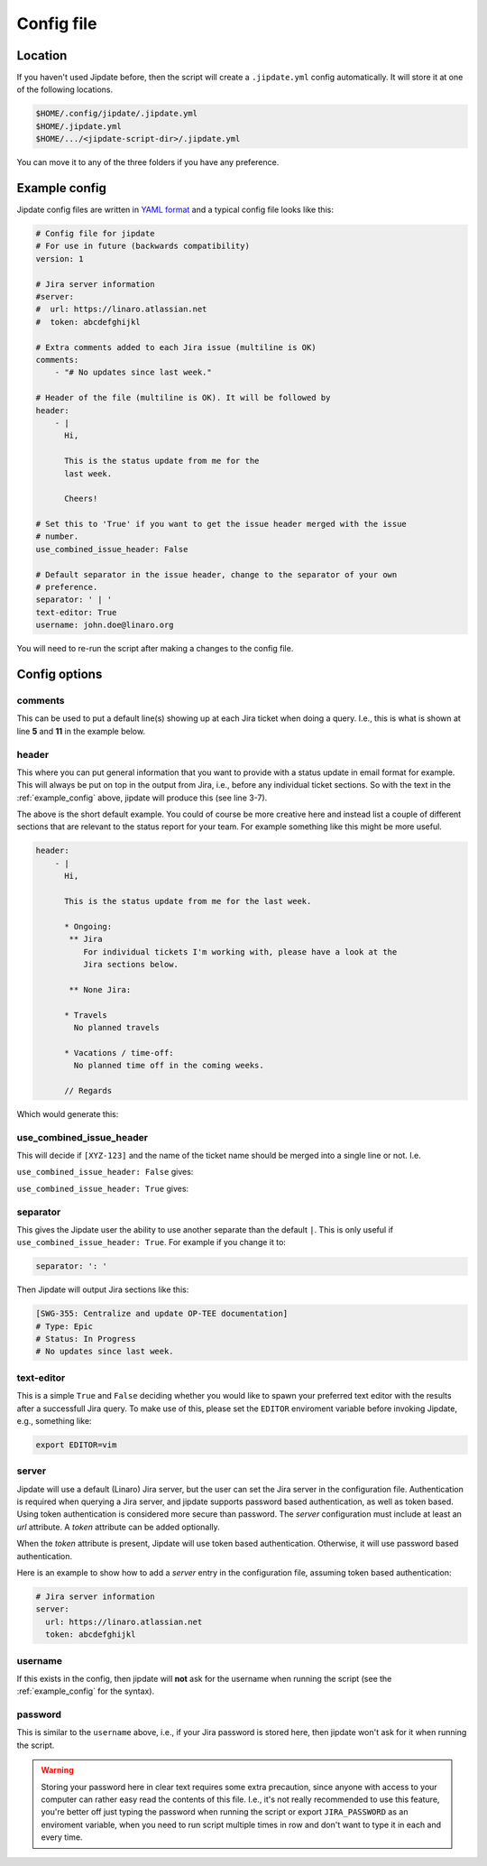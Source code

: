 .. _config_file:

###########
Config file
###########

Location
========
If you haven't used Jipdate before, then the script will create a
``.jipdate.yml`` config automatically. It will store it at one of the following
locations.

.. code-block:: none

    $HOME/.config/jipdate/.jipdate.yml
    $HOME/.jipdate.yml
    $HOME/.../<jipdate-script-dir>/.jipdate.yml

You can move it to any of the three folders if you have any preference.


.. _example_config:

Example config
==============
Jipdate config files are written in `YAML format`_ and a typical config file
looks like this:

.. code-block:: yaml

    # Config file for jipdate
    # For use in future (backwards compatibility)
    version: 1

    # Jira server information
    #server:
    #  url: https://linaro.atlassian.net
    #  token: abcdefghijkl

    # Extra comments added to each Jira issue (multiline is OK)
    comments:
        - "# No updates since last week."

    # Header of the file (multiline is OK). It will be followed by
    header:
        - |
          Hi,

          This is the status update from me for the
          last week.

          Cheers!

    # Set this to 'True' if you want to get the issue header merged with the issue
    # number.
    use_combined_issue_header: False

    # Default separator in the issue header, change to the separator of your own
    # preference.
    separator: ' | '
    text-editor: True
    username: john.doe@linaro.org

You will need to re-run the script after making a changes to the config file.


Config options
==============


comments
--------
This can be used to put a default line(s) showing up at each Jira ticket when
doing a query. I.e., this is what is shown at line **5** and **11** in the
example below.


.. code-block:: ini
    :linenos:
    :emphasize-lines: 5, 11

    [SWG-355]
    # Header: Centralize and update OP-TEE documentation
    # Type: Epic
    # Status: In Progress
    # No updates since last week.

    [SWG-338]
    # Header: OP-TEE issues at GitHub
    # Type: Epic
    # Status: To Do
    # No updates since last week.


header
------
This where you can put general information that you want to provide with a
status update in email format for example. This will always be put on top in the
output from Jira, i.e., before any individual ticket sections. So with the text
in the :ref:`example_config` above, jipdate will produce this (see line 3-7).

.. code-block:: ini
    :linenos:
    :emphasize-lines: 3-7

    Subject: [Weekly] Week ending 2019-01-22

    Hi,

    This is the status update from me for the last week.

    Cheers!


    John Doe


    [SWG-355]
    # Header: Centralize and update OP-TEE documentation
    # Type: Epic
    # Status: In Progress
    # No updates since last week.
    ...

The above is the short default example. You could of course be more creative
here and instead list a couple of different sections that are relevant to the
status report for your team. For example something like this might be more
useful.

.. code-block:: yaml

    header:
        - |
          Hi,

          This is the status update from me for the last week.

          * Ongoing:
           ** Jira
              For individual tickets I'm working with, please have a look at the
              Jira sections below.

           ** None Jira:

          * Travels
            No planned travels

          * Vacations / time-off:
            No planned time off in the coming weeks.

          // Regards


Which would generate this:

.. code-block:: ini
    :linenos:
    :emphasize-lines: 3-7

    Subject: [Weekly] Week ending 2019-01-22
    
    Hi,
    
    This is the status update from me for the last week.
    
    * Ongoing:
      ** Jira
           For individual tickets I'm working with, please have a look at the
               Jira sections below.
    
      ** None Jira:
    
    * Travels
      No planned travels
    
    * Vacations / time-off:
      No planned time off in the coming weeks.
    
    // Regards
    Joakim Bech
    
    [SWG-355]
    ...


use_combined_issue_header
-------------------------
This will decide if ``[XYZ-123]`` and the name of the ticket name should be
merged into a single line or not. I.e.

``use_combined_issue_header: False`` gives:

.. code-block:: ini
    :linenos:
    :emphasize-lines: 1

    [SWG-355]
    # Header: Centralize and update OP-TEE documentation
    # Type: Epic
    # Status: In Progress
    # No updates since last week.
    ...

``use_combined_issue_header: True`` gives:

.. code-block:: ini
    :linenos:
    :emphasize-lines: 1

    [SWG-355 | Centralize and update OP-TEE documentation]
    # Type: Epic
    # Status: In Progress
    # No updates since last week.

separator
---------
This gives the Jipdate user the ability to use another separate than the default
``|``. This is only useful if ``use_combined_issue_header: True``. For example
if you change it to:

.. code-block:: yaml

    separator: ': '

Then Jipdate will output Jira sections like this:

.. code-block:: ini

    [SWG-355: Centralize and update OP-TEE documentation]
    # Type: Epic
    # Status: In Progress
    # No updates since last week.


text-editor
-----------
This is a simple ``True`` and ``False`` deciding whether you would like to spawn
your preferred text editor with the results after a successfull Jira query. To
make use of this, please set the ``EDITOR`` enviroment variable before invoking
Jipdate, e.g., something like:

.. code-block:: bash

    export EDITOR=vim

server
------
Jipdate will use a default (Linaro) Jira server, but the user can set the Jira
server in the configuration file. Authentication is required when querying a
Jira server, and jipdate supports password based authentication, as well as
token based. Using token authentication is considered more secure than
password. The `server` configuration must include at least an `url` attribute. A
`token` attribute can be added optionally.

When the `token` attribute is present, Jipdate will use token based
authentication. Otherwise, it will use password based authentication.

Here is an example to show how to add a `server` entry in the configuration
file, assuming token based authentication:

.. code-block:: yaml

    # Jira server information
    server:
      url: https://linaro.atlassian.net
      token: abcdefghijkl

.. _username:

username
--------
If this exists in the config, then jipdate will **not** ask for the username
when running the script (see the :ref:`example_config` for the syntax).

.. _password:

password
--------
This is similar to the ``username`` above, i.e., if your Jira password is
stored here, then jipdate won't ask for it when running the script.

.. warning::

    Storing your password here in clear text requires some extra precaution,
    since anyone with access to your computer can rather easy read the contents
    of this file. I.e., it's not really recommended to use this feature, you're
    better off just typing the password when running the script or export
    ``JIRA_PASSWORD`` as an enviroment variable, when you need to run script
    multiple times in row and don't want to type it in each and every time.


.. _YAML format: https://yaml.org/spec/1.2/spec.html
